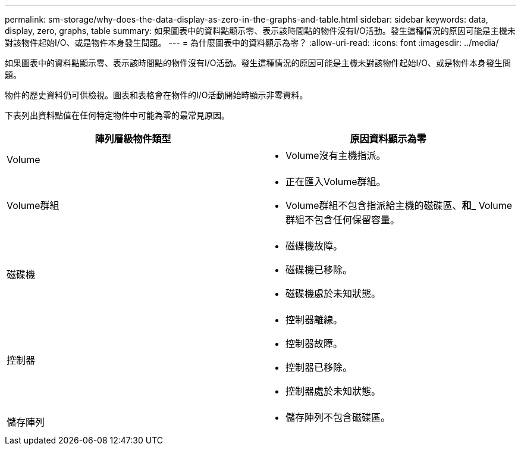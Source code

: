 ---
permalink: sm-storage/why-does-the-data-display-as-zero-in-the-graphs-and-table.html 
sidebar: sidebar 
keywords: data, display, zero, graphs, table 
summary: 如果圖表中的資料點顯示零、表示該時間點的物件沒有I/O活動。發生這種情況的原因可能是主機未對該物件起始I/O、或是物件本身發生問題。 
---
= 為什麼圖表中的資料顯示為零？
:allow-uri-read: 
:icons: font
:imagesdir: ../media/


[role="lead"]
如果圖表中的資料點顯示零、表示該時間點的物件沒有I/O活動。發生這種情況的原因可能是主機未對該物件起始I/O、或是物件本身發生問題。

物件的歷史資料仍可供檢視。圖表和表格會在物件的I/O活動開始時顯示非零資料。

下表列出資料點值在任何特定物件中可能為零的最常見原因。

[cols="2*"]
|===
| 陣列層級物件類型 | 原因資料顯示為零 


 a| 
Volume
 a| 
* Volume沒有主機指派。




 a| 
Volume群組
 a| 
* 正在匯入Volume群組。
* Volume群組不包含指派給主機的磁碟區、*和_* Volume群組不包含任何保留容量。




 a| 
磁碟機
 a| 
* 磁碟機故障。
* 磁碟機已移除。
* 磁碟機處於未知狀態。




 a| 
控制器
 a| 
* 控制器離線。
* 控制器故障。
* 控制器已移除。
* 控制器處於未知狀態。




 a| 
儲存陣列
 a| 
* 儲存陣列不包含磁碟區。


|===